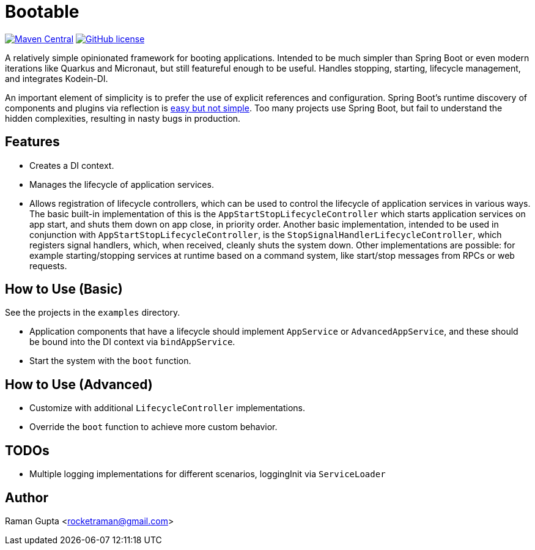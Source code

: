 = Bootable

image:https://img.shields.io/maven-central/v/com.github.rocketraman.bootable/boot[Maven Central,link="https://search.maven.org/search?q=g:com.github.rocketraman.bootable"]
image:https://img.shields.io/github/license/rocketraman/bootable["GitHub license",link="https://github.com/rocketraman/bootable/blob/master/LICENSE"]

A relatively simple opinionated framework for booting applications.
Intended to be much simpler than Spring Boot or even modern iterations like Quarkus and Micronaut, but still featureful enough to be useful.
Handles stopping, starting, lifecycle management, and integrates Kodein-DI.

An important element of simplicity is to prefer the use of explicit references and configuration.
Spring Boot's runtime discovery of components and plugins via reflection is https://www.youtube.com/watch?v=SxdOUGdseq4[easy but not simple].
Too many projects use Spring Boot, but fail to understand the hidden complexities, resulting in nasty bugs in production.

== Features

* Creates a DI context.
* Manages the lifecycle of application services.
* Allows registration of lifecycle controllers, which can be used to control the lifecycle of application services in various ways.
The basic built-in implementation of this is the `AppStartStopLifecycleController` which starts application services on app start, and shuts them down on app close, in priority order.
Another basic implementation, intended to be used in conjunction with `AppStartStopLifecycleController`, is the `StopSignalHandlerLifecycleController`, which registers signal handlers, which, when received, cleanly shuts the system down.
Other implementations are possible: for example starting/stopping services at runtime based on a command system, like start/stop messages from RPCs or web requests.

== How to Use (Basic)

See the projects in the `examples` directory.

* Application components that have a lifecycle should implement `AppService` or `AdvancedAppService`, and these should be bound into the DI context via `bindAppService`.
* Start the system with the `boot` function.

== How to Use (Advanced)

* Customize with additional `LifecycleController` implementations.
* Override the `boot` function to achieve more custom behavior.

== TODOs

* Multiple logging implementations for different scenarios, loggingInit via `ServiceLoader`

== Author

Raman Gupta <rocketraman@gmail.com>
